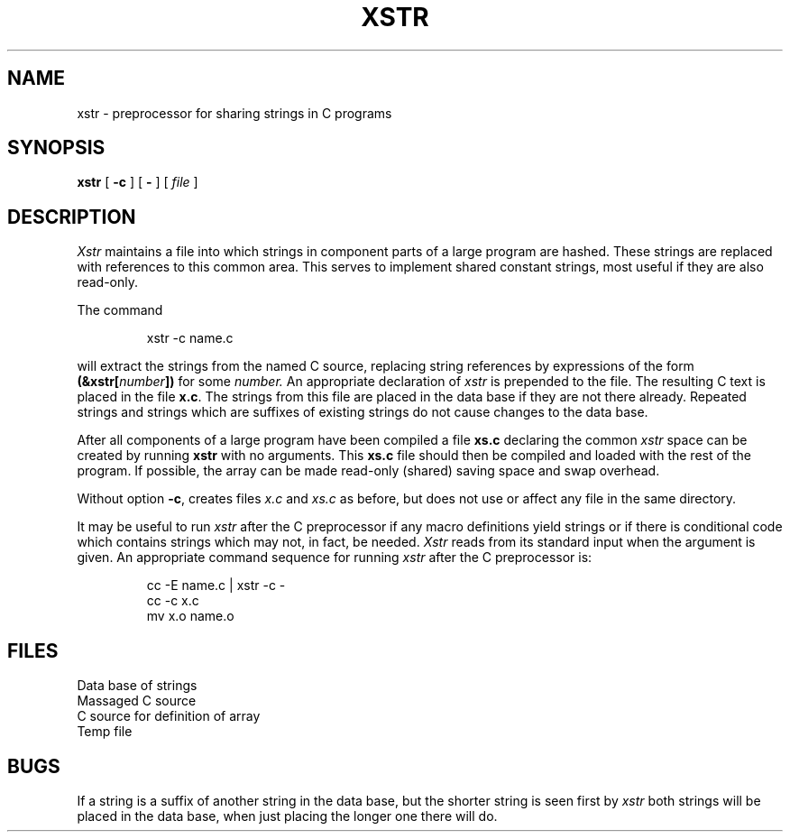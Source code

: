 .TH XSTR 8
.CT 1 prog_c
.SH NAME
xstr \- preprocessor for sharing strings in C programs
.SH SYNOPSIS
.B xstr
[
.B -c
]
[
.B -
]
[
.I file
]
.SH DESCRIPTION
.I Xstr
maintains a file
.F strings
into which strings in component parts of a large program are hashed.
These strings are replaced with references to this common area.
This serves to implement shared constant strings, most useful if they
are also read-only.
.PP
The command
.IP
.L
xstr -c name.c
.PP
will extract the strings from the named C source, replacing
string references by expressions of the form
.BI (&xstr[ number ])
for some
.I number.
An appropriate declaration of
.I xstr
is prepended to the file.
The resulting C text is placed in the file
.BR x.c .
The strings from this file are placed in the
.F strings
data base if they are not there already.
Repeated strings and strings which are suffixes of existing strings
do not cause changes to the data base.
.PP
After all components of a large program have been compiled a file
.B xs.c
declaring the common
.I xstr
space can be created by running
.B xstr
with no arguments.
This
.B xs.c
file should then be compiled and loaded with the rest
of the program.
If possible, the array can be made read-only (shared) saving
space and swap overhead.
.PP
Without option
.BR -c ,
creates files
.I x.c
and
.I xs.c
as before, but does not use or affect any
.F strings
file in the same directory.
.PP
It may be useful to run
.I xstr
after the C preprocessor if any macro definitions yield strings
or if there is conditional code which contains strings
which may not, in fact, be needed.
.I Xstr
reads from its standard input when the argument 
.L -
is given.
An appropriate command sequence for running
.I xstr
after the C preprocessor is:
.IP
.EX
cc -E name.c | xstr -c -
cc -c x.c
mv x.o name.o
.EE
.SH FILES
.TF /tmp/xs*
.TP
.F strings
Data base of strings
.TP
.F x.c
Massaged C source
.TP
.F xs.c
C source for definition of array
.L xstr
.TP
.F /tmp/xs*
Temp file
.SH BUGS
If a string is a suffix of another string in the data base,
but the shorter string is seen first by
.I xstr
both strings will be placed in the data base, when just
placing the longer one there will do.
